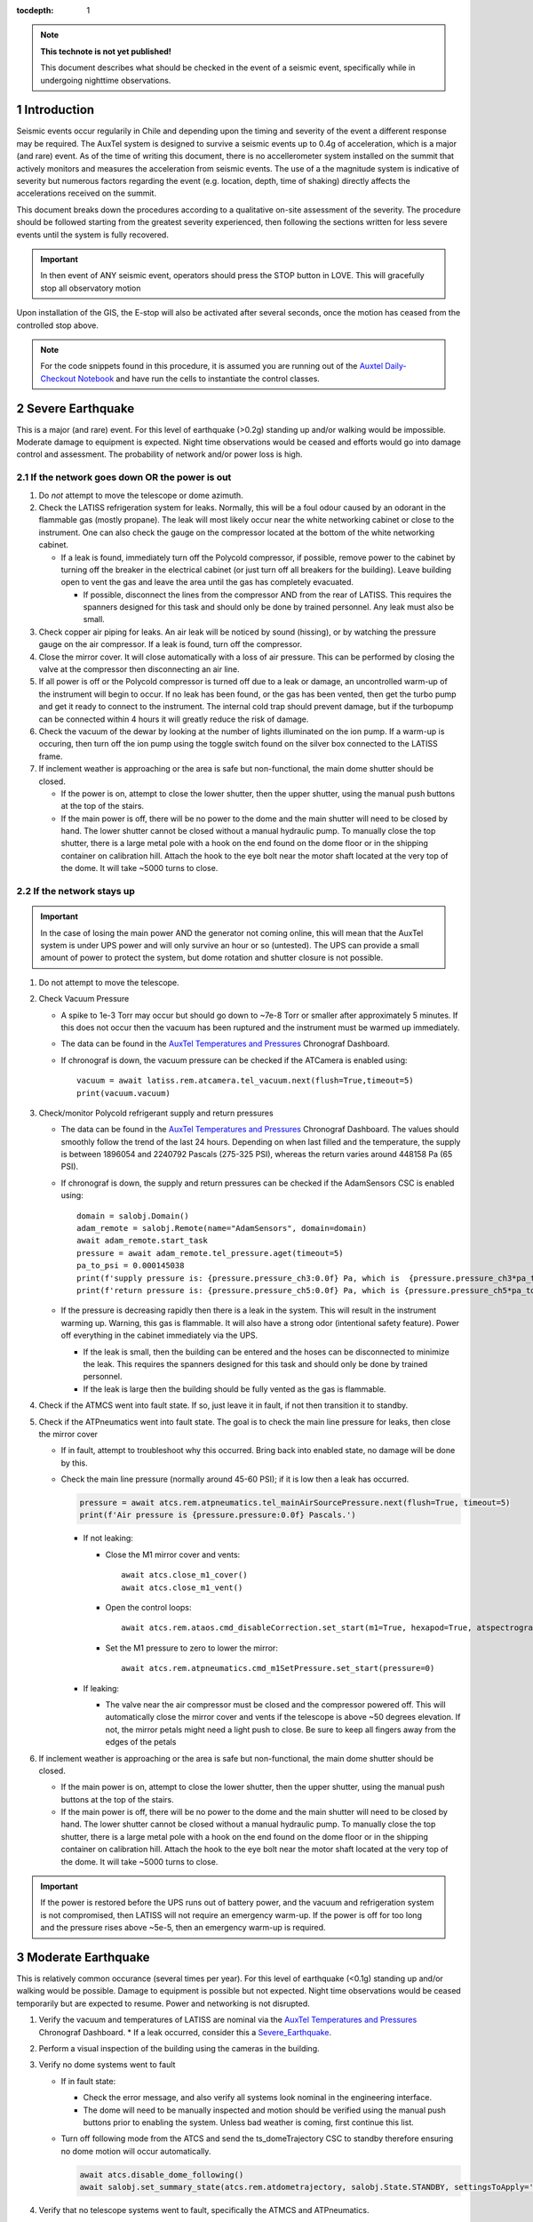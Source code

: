 ..
  Technote content.

  See https://developer.lsst.io/restructuredtext/style.html
  for a guide to reStructuredText writing.

  Do not put the title, authors or other metadata in this document;
  those are automatically added.

  Use the following syntax for sections:

  Sections
  ========

  and

  Subsections
  -----------

  and

  Subsubsections
  ^^^^^^^^^^^^^^

  To add images, add the image file (png, svg or jpeg preferred) to the
  _static/ directory. The reST syntax for adding the image is

  .. figure:: /_static/filename.ext
     :name: fig-label

     Caption text.

   Run: ``make html`` and ``open _build/html/index.html`` to preview your work.
   See the README at https://github.com/lsst-sqre/lsst-technote-bootstrap or
   this repo's README for more info.

   Feel free to delete this instructional comment.

:tocdepth: 1

.. Please do not modify tocdepth; will be fixed when a new Sphinx theme is shipped.

.. sectnum::

.. TODO: Delete the note below before merging new content to the master branch.

.. note::

   **This technote is not yet published!**

   This document describes what should be checked in the event of a seismic event, specifically while in undergoing nighttime observations.

.. Add content here.
.. Do not include the document title (it's automatically added from metadata.yaml).

.. _AuxTel Temperatures and Pressures: https://chronograf-summit-efd.lsst.codes:30828/sources/1/dashboards/14?refresh=Paused&lower=now%28%29%20-%2024h
.. _Auxtel Daily-Checkout Notebook: https://github.com/lsst-ts/ts_notebooks/blob/develop/procedures/auxtel/observation_procedures/DayTime-Checkout.ipynb>

.. _Master CSC Table: https://ts-xml.lsst.io/#master-csc-table.

.. _Intro:

Introduction
============

Seismic events occur regularily in Chile and depending upon the timing and severity of the event a different response may be required.
The AuxTel system is designed to survive a seismic events up to 0.4g of acceleration, which is a major (and rare) event.
As of the time of writing this document, there is no accellerometer system installed on the summit that actively monitors and measures the acceleration from seismic events.
The use of a the magnitude system is indicative of severity but numerous factors regarding the event (e.g. location, depth, time of shaking) directly affects the accelerations received on the summit.

This document breaks down the procedures according to a qualitative on-site assessment of the severity.
The procedure should be followed starting from the greatest severity experienced, then following the sections written for less severe events until the system is fully recovered.

.. Important::
   In then event of ANY seismic event, operators should press the STOP button in LOVE.
   This will gracefully stop all observatory motion

Upon installation of the GIS, the E-stop will also be activated after several seconds, once the motion has ceased from the controlled stop above.

.. Note::
   For the code snippets found in this procedure, it is assumed you are running out of the `Auxtel Daily-Checkout Notebook`_ and have run the cells to instantiate the control classes.

.. _Severe_Earthquake:

Severe Earthquake
=================

This is a major (and rare) event.
For this level of earthquake (>0.2g) standing up and/or walking would be impossible. 
Moderate damage to equipment is expected.
Night time observations would be ceased and efforts would go into damage control and assessment.
The probability of network and/or power loss is high.

If the network goes down OR the power is out
--------------------------------------------

#. Do *not* attempt to move the telescope or dome azimuth.
#. Check the LATISS refrigeration system for leaks. 
   Normally, this will be a foul odour caused by an odorant in the flammable gas (mostly propane). 
   The leak will most likely occur near the white networking cabinet or close to the instrument.
   One can also check the gauge on the compressor located at the bottom of the white networking cabinet.

   * If a leak is found, immediately turn off the Polycold compressor, if possible, remove power to the 
     cabinet by turning off the breaker in the electrical cabinet (or just turn off all breakers for the building). 
     Leave building open to vent the gas and leave the area until the gas has completely evacuated.

     * If possible, disconnect the lines from the compressor AND from the rear of LATISS. 
       This requires the spanners designed for this task and should only be done by trained personnel.
       Any leak must also be small.
  
#. Check copper air piping for leaks. An air leak will be noticed by sound (hissing), or by watching the pressure gauge on the air compressor. If a leak is found, turn off the compressor.

#. Close the mirror cover.
   It will close automatically with a loss of air pressure. 
   This can be performed by closing the valve at the compressor then disconnecting an air line.

#. If all power is off or the Polycold compressor is turned off due to a leak or damage, an uncontrolled warm-up of the instrument will begin to occur.
   If no leak has been found, or the gas has been vented, then get the turbo pump and get it ready to connect to the instrument.
   The internal cold trap should prevent damage, but if the turbopump can be connected within 4 hours it will greatly reduce the risk of damage.

#. Check the vacuum of the dewar by looking at the number of lights illuminated on the ion pump. 
   If a warm-up is occuring, then turn off the ion pump using the toggle switch found on the silver box connected to the LATISS frame.

#. If inclement weather is approaching or the area is safe but non-functional, the main dome shutter should be closed. 

   * If the power is on, attempt to close the lower shutter, then the upper shutter, using the manual push buttons at the top of the stairs.
   * If the main power is off, there will be no power to the dome and the main shutter will need to be closed by hand.
     The lower shutter cannot be closed without a manual hydraulic pump.
     To manually close the top shutter, there is a large metal pole with a hook on the end found on the dome floor or in the shipping container on calibration hill.
     Attach the hook to the eye bolt near the motor shaft located at the very top of the dome.
     It will take ~5000 turns to close.


If the network stays up
-----------------------

.. Important::
   In the case of losing the main power AND the generator not coming online, this will mean that the AuxTel system is under UPS power and will only survive an hour or so (untested).
   The UPS can provide a small amount of power to protect the system, but dome rotation and shutter closure is not possible.

#. Do not attempt to move the telescope.
#. Check Vacuum Pressure
    
   * A spike to 1e-3 Torr may occur but should go down to ~7e-8 Torr or smaller after approximately 5 minutes.
     If this does not occur then the vacuum has been ruptured and the instrument must be warmed up immediately. 

   * The data can be found in the `AuxTel Temperatures and Pressures`_ Chronograf Dashboard.
   * If chronograf is down, the vacuum pressure can be checked if the ATCamera is enabled using::

      vacuum = await latiss.rem.atcamera.tel_vacuum.next(flush=True,timeout=5)
      print(vacuum.vacuum)
       

#. Check/monitor Polycold refrigerant supply and return pressures

   * The data can be found in the `AuxTel Temperatures and Pressures`_ Chronograf Dashboard.
     The values should smoothly follow the trend of the last 24 hours.
     Depending on when last filled and the temperature, the supply is between 1896054 and 2240792 Pascals (275-325 PSI), whereas the return varies around 448158 Pa (65 PSI).
   * If chronograf is down, the supply and return pressures can be checked if the AdamSensors CSC is enabled using::

      domain = salobj.Domain()
      adam_remote = salobj.Remote(name="AdamSensors", domain=domain)
      await adam_remote.start_task
      pressure = await adam_remote.tel_pressure.aget(timeout=5)
      pa_to_psi = 0.000145038
      print(f'supply pressure is: {pressure.pressure_ch3:0.0f} Pa, which is  {pressure.pressure_ch3*pa_to_psi:0.0f} PSI')
      print(f'return pressure is: {pressure.pressure_ch5:0.0f} Pa, which is {pressure.pressure_ch5*pa_to_psi:0.0f} PSI')


   * If the pressure is decreasing rapidly then there is a leak in the system.
     This will result in the instrument warming up.
     Warning, this gas is flammable.
     It will also have a strong odor (intentional safety feature).
     Power off everything in the cabinet immediately via the UPS.

     * If the leak is small, then the building can be entered and the hoses can be disconnected to minimize the leak. 
       This requires the spanners designed for this task and should only be done by trained personnel.
     * If the leak is large then the building should be fully vented as the gas is flammable.

#. Check if the ATMCS went into fault state. 
   If so, just leave it in fault, if not then transition it to standby.
#. Check if the ATPneumatics went into fault state. 
   The goal is to check the main line pressure for leaks, then close the mirror cover

   * If in fault, attempt to troubleshoot why this occurred. 
     Bring back into enabled state, no damage will be done by this.
     
   * Check the main line pressure (normally around 45-60 PSI); if it is low then a leak has occurred.
  
     .. code-block:: python

          pressure = await atcs.rem.atpneumatics.tel_mainAirSourcePressure.next(flush=True, timeout=5)
          print(f'Air pressure is {pressure.pressure:0.0f} Pascals.')

     * If not leaking:
  
       * Close the M1 mirror cover and vents::
         
          await atcs.close_m1_cover()
          await atcs.close_m1_vent()

       * Open the control loops::

          await atcs.rem.ataos.cmd_disableCorrection.set_start(m1=True, hexapod=True, atspectrograph=with_latiss)

       * Set the M1 pressure to zero to lower the mirror::

          await atcs.rem.atpneumatics.cmd_m1SetPressure.set_start(pressure=0)

     
     * If leaking:
  
       * The valve near the air compressor must be closed and the compressor powered off.
         This will automatically close the mirror cover and vents if the telescope is above ~50 degrees elevation.
         If not, the mirror petals might need a light push to close.
         Be sure to keep all fingers away from the edges of the petals

#. If inclement weather is approaching or the area is safe but non-functional, the main dome shutter should be closed. 

   * If the main power is on, attempt to close the lower shutter, then the upper shutter, using the manual push buttons at the top of the stairs.
   * If the main power is off, there will be no power to the dome and the main shutter will need to be closed by hand.
     The lower shutter cannot be closed without a manual hydraulic pump.
     To manually close the top shutter, there is a large metal pole with a hook on the end found on the dome floor or in the shipping container on calibration hill.
     Attach the hook to the eye bolt near the motor shaft located at the very top of the dome.
     It will take ~5000 turns to close.


.. Important::
   If the power is restored before the UPS runs out of battery power, and the vacuum and refrigeration system is not compromised, then LATISS will not require an emergency warm-up.
   If the power is off for too long and the pressure rises above ~5e-5, then an emergency warm-up is required.

.. _Moderate_Earthquake:

Moderate Earthquake
===================

This is relatively common occurance (several times per year).
For this level of earthquake (<0.1g) standing up and/or walking would be possible. 
Damage to equipment is possible but not expected.
Night time observations would be ceased temporarily but are expected to resume.
Power and networking is not disrupted.

#. Verify the vacuum and temperatures of LATISS are nominal via the `AuxTel Temperatures and Pressures`_ Chronograf Dashboard.
   * If a leak occurred, consider this a `Severe_Earthquake`_.

#. Perform a visual inspection of the building using the cameras in the building.

#. Verify no dome systems went to fault

   * If in fault state:

     * Check the error message, and also verify all systems look nominal in the engineering interface.
     * The dome will need to be manually inspected and motion should be verified using the manual push buttons prior to enabling the system.
       Unless bad weather is coming, first continue this list.


   * Turn off following mode from the ATCS and send the ts_domeTrajectory CSC to standby therefore ensuring no dome motion will occur automatically.
  
     .. code-block:: python

         await atcs.disable_dome_following()
         await salobj.set_summary_state(atcs.rem.atdometrajectory, salobj.State.STANDBY, settingsToApply='')

#. Verify that no telescope systems went to fault, specifically the ATMCS and ATPneumatics. 

   * It is very likely that the pointing component will go to fault state.
     This is expected behaviour so you can just re-enable the pointing component.
     
     .. code-block:: python

         await salobj.set_summary_state(atcs.rem.atptg, salobj.State.ENABLED)

   * If either system ATMCS went into fault, identify the issue as to why, starting with the ATPneumatics.
     If the error seems innocuous (e.g. data from pointing component stopped), then attempt to re-enable the CSCs one at a time.
   * Check the main line pressure (normally around 45-60 PSI) to make sure no leak has arisen..
  
     .. code-block:: python

         pressure = await atcs.rem.atpneumatics.tel_mainAirSourcePressure.next(flush=True, timeout=5)
         print(f'Air pressure is {pressure.pressure:0.0f} Pascals.')

   * Close the M1 mirror cover and vents to protect the glass.

     .. code-block:: python

         await atcs.close_m1_cover()
         await atcs.close_m1_vent()

   * Close the AOS loops (M1, hexapod, atspectrograph).
   * 
     .. code-block:: python

         await atcs.rem.ataos.cmd_enableCorrection.set_start(m1=True, hexapod=True, atspectrograph=with_latiss)

   * Track in place for ~1 minute, and ensure no errors occur.

     .. code-block:: python

         mountPositions=await atcs.rem.atptg.tel_mountPositions.aget(timeout=5)
         await atcs.point_azel(az=mountPositions.azimuthCalculatedAngle, el=mountPositions.elevationCalculatedAngle, rot_tel=mountPositions.nasmythCalculatedAngle)

   * Track sidereal motion for 1 minute and ensure no errors occur

     .. code-block:: python

         mountPositions=await atcs.rem.atptg.tel_mountPositions.aget(timeout=5)
         coord=atcs.radec_from_azel(az=mountPositions.azimuthCalculatedAngle, el=mountPositions.elevationCalculatedAngle)
        await atcs.slew_icrs(az=mountPositions.azimuthCalculatedAngle, el=mountPositions.elevationCalculatedAngle, rot=mountPositions.skyAngle, stop_before_slew=False)

   * Perform a 1 degree slew, then a 5 degree slew, then a 10 degree slew and ensure no errors occur

     .. code-block:: python

        # 1 degree slew, watch out for limits and adjust offset signs appropriately
        az_offset=1; el_offset=1
        mountPositions=await atcs.rem.atptg.tel_mountPositions.aget(timeout=5)
        coord=atcs.radec_from_azel(az=mountPositions.azimuthCalculatedAngle+az_offset, el=mountPositions.elevationCalculatedAngle+el_offset)
        await atcs.slew_icrs(az=mountPositions.azimuthCalculatedAngle, el=mountPositions.elevationCalculatedAngle, rot=mountPositions.skyAngle, stop_before_slew=False)

        # 5 degree slew, watch out for limits and adjust offset signs appropriately
        az_offset=5; el_offset=5
        mountPositions=await atcs.rem.atptg.tel_mountPositions.aget(timeout=5)
        coord=atcs.radec_from_azel(az=mountPositions.azimuthCalculatedAngle+az_offset, el=mountPositions.elevationCalculatedAngle+el_offset)
        await atcs.slew_icrs(az=mountPositions.azimuthCalculatedAngle, el=mountPositions.elevationCalculatedAngle, rot=mountPositions.skyAngle, stop_before_slew=False)

        # 10 degree slew, watch out for limits and adjust offset signs appropriately
        az_offset=10; el_offset=10
        mountPositions=await atcs.rem.atptg.tel_mountPositions.aget(timeout=5)
        coord=atcs.radec_from_azel(az=mountPositions.azimuthCalculatedAngle+az_offset, el=mountPositions.elevationCalculatedAngle+el_offset)
        await atcs.slew_icrs(az=mountPositions.azimuthCalculatedAngle, el=mountPositions.elevationCalculatedAngle, rot=mountPositions.skyAngle, stop_before_slew=False)

   * Stop tracking.

     .. code-block:: python

         atcs.stop_tracking()
  
#. Verify Dome CSC functionality (if dome was not in fault state or manual inspection and test passed)
   * Enable the dome CSC
  
     .. code-block:: python

         # This will use a default configuration, change as required.
         await salobj.set_summary_state(atcs.rem.atdome, salobj.State.ENABLED, settingsToApply='')

   * Perform a 4 degree move in one direction, then back in the other, remember the dome may not be homed.
  
     .. code-block:: python

         dome_az = await atcs.rem.atdome.tel_position.next(flush=True,timeout=10)
         print(f'Dome currently thinks it is at an azimuth position of {dome_az.azimuthPosition}.\n Note the dome may not be properly homed at this time')
         d_az=4
         await atcs.rem.atdome.cmd_moveAzimuth.set_start(azimuth=dome_az.azimuthPosition+d_az)
  

   * Repeat for a 10 degree move

     .. code-block:: python

         dome_az = await atcs.rem.atdome.tel_position.next(flush=True,timeout=10)
         d_az=10
         await atcs.rem.atdome.cmd_moveAzimuth.set_start(azimuth=dome_az.azimuthPosition+d_az)

   * Repeat for a 90 degree move in the opposite direction
  
      .. code-block:: python

         dome_az = await atcs.rem.atdome.tel_position.next(flush=True,timeout=10)
         d_az=-90
         await atcs.rem.atdome.cmd_moveAzimuth.set_start(azimuth=dome_az.azimuthPosition+d_az)

   * Home the dome
  
        .. code-block:: python

            atcs.home_dome()

#. Enable the atdometrajectory CSC and turn on dome following, the dome should align with the telescope

   .. code-block:: python

      await salobj.set_summary_state(atcs.rem.atdometrajectory, salobj.State.ENABLED, settingsToApply='')
      await atcs.enable_dome_following()

#. Slew to nearby target (about 5 degrees away) and track for 1 minute

     .. code-block:: python

        # 5 degree slew, watch out for limits and adjust offset signs appropriately
        az_offset=5; el_offset=5
        mountPositions=await atcs.rem.atptg.tel_mountPositions.aget(timeout=5)
        coord=atcs.radec_from_azel(az=mountPositions.azimuthCalculatedAngle+az_offset, el=mountPositions.elevationCalculatedAngle+el_offset)
        await atcs.slew_icrs(az=mountPositions.azimuthCalculatedAngle, el=mountPositions.elevationCalculatedAngle, rot=mountPositions.skyAngle, stop_before_slew=False)


#. Slew to desired target and continue observing

.. _Minor_Earthquake:

Minor Earthquake
================

These events happen regularily and are not expected to cause equipment damage.
Network and power are expected to be uninterrupted.

#. Verify that no systems went to fault, specifically the ATMCS and ATPneumatics. 
   
   * It is likely that the pointing component will go to fault state.
     This is expected behaviour.
     Just re-enable the pointing component.
     
     .. code-block:: python

         await salobj.set_summary_state(atcs.rem.atptg, salobj.State.ENABLED)

   * If faults occur, see the procedure for `Moderate_Earthquake`_.

#. Verify the vacuum and temperatures of LATISS are nominal via the `AuxTel Temperatures and Pressures`_ Chronograf Dashboard.
   * If a leak occurred, consider this a `Severe_Earthquake`_.

#. Track in place for ~1 minute, and ensure no errors occur.

   .. code-block:: python

      mountPositions=await atcs.rem.atptg.tel_mountPositions.aget(timeout=5)
      await atcs.point_azel(az=mountPositions.azimuthCalculatedAngle, el=mountPositions.elevationCalculatedAngle, rot_tel=mountPositions.nasmythCalculatedAngle)

#. Track sidereal motion for 1 minute and ensure no errors occur

   .. code-block:: python

      mountPositions=await atcs.rem.atptg.tel_mountPositions.aget(timeout=5)
      coord=atcs.radec_from_azel(az=mountPositions.azimuthCalculatedAngle, el=mountPositions.elevationCalculatedAngle)
      await atcs.slew_icrs(az=mountPositions.azimuthCalculatedAngle, el=mountPositions.elevationCalculatedAngle, rot=mountPositions.skyAngle, stop_before_slew=False)

#. Slew and track to nearby target (~5 degrees away) and track for 1 minute and ensure no errors occur

   .. code-block:: python

      # 1 degree slew, watch out for limits and adjust offset signs appropriately
      az_offset=5; el_offset=5
      mountPositions=await atcs.rem.atptg.tel_mountPositions.aget(timeout=5)
      coord=atcs.radec_from_azel(az=mountPositions.azimuthCalculatedAngle+az_offset, el=mountPositions.elevationCalculatedAngle+el_offset)
      await atcs.slew_icrs(az=mountPositions.azimuthCalculatedAngle, el=mountPositions.elevationCalculatedAngle, rot=mountPositions.skyAngle, stop_before_slew=False)


#. Continue with standard observations.

.. .. rubric:: References

.. Make in-text citations with: :cite:`bibkey`.

.. .. bibliography:: local.bib lsstbib/books.bib lsstbib/lsst.bib lsstbib/lsst-dm.bib lsstbib/refs.bib lsstbib/refs_ads.bib
..    :style: lsst_aa
